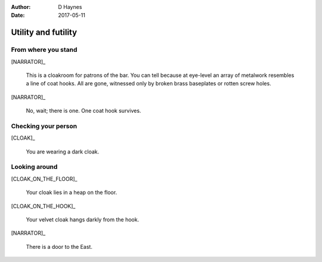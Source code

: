 ..  This is a Turberfield dialogue file (reStructuredText).
    Scene ~~
    Shot --

:author: D Haynes
:date: 2017-05-11

.. entity:: NARRATOR
   :types: logic.Narrator
   :states: logic.Location.cloakroom

.. entity:: CLOAK
   :types: logic.Cloak
   :states: logic.Location.cloakroom

.. entity:: CLOAK_ON_THE_FLOOR
   :types: logic.Cloak
   :states: logic.Location.cloakroom_floor
            1

.. entity:: CLOAK_ON_THE_HOOK
   :types: logic.Cloak
   :states: logic.Location.cloakroom_hook
            1

Utility and futility
~~~~~~~~~~~~~~~~~~~~


From where you stand
--------------------

[NARRATOR]_

    This is a cloakroom for patrons of the bar. You can tell because at eye-level
    an array of metalwork resembles a line of coat hooks. All are gone, witnessed only by
    broken brass baseplates or rotten screw holes.

[NARRATOR]_

    No, wait; there is one. One coat hook survives.

Checking your person
--------------------

[CLOAK]_

    You are wearing a dark cloak.

Looking around
--------------

[CLOAK_ON_THE_FLOOR]_

    Your cloak lies in a heap on the floor.

.. memory:: logic.Location.cloakroom_floor
   :subject: CLOAK_ON_THE_FLOOR

   The Player dropped the cloak.

[CLOAK_ON_THE_HOOK]_

    Your velvet cloak hangs darkly from the hook.

.. memory:: logic.Location.cloakroom_hook
   :subject: CLOAK_ON_THE_HOOK

   The Player hung the cloak on a hook.

[NARRATOR]_

    There is a door to the East.

